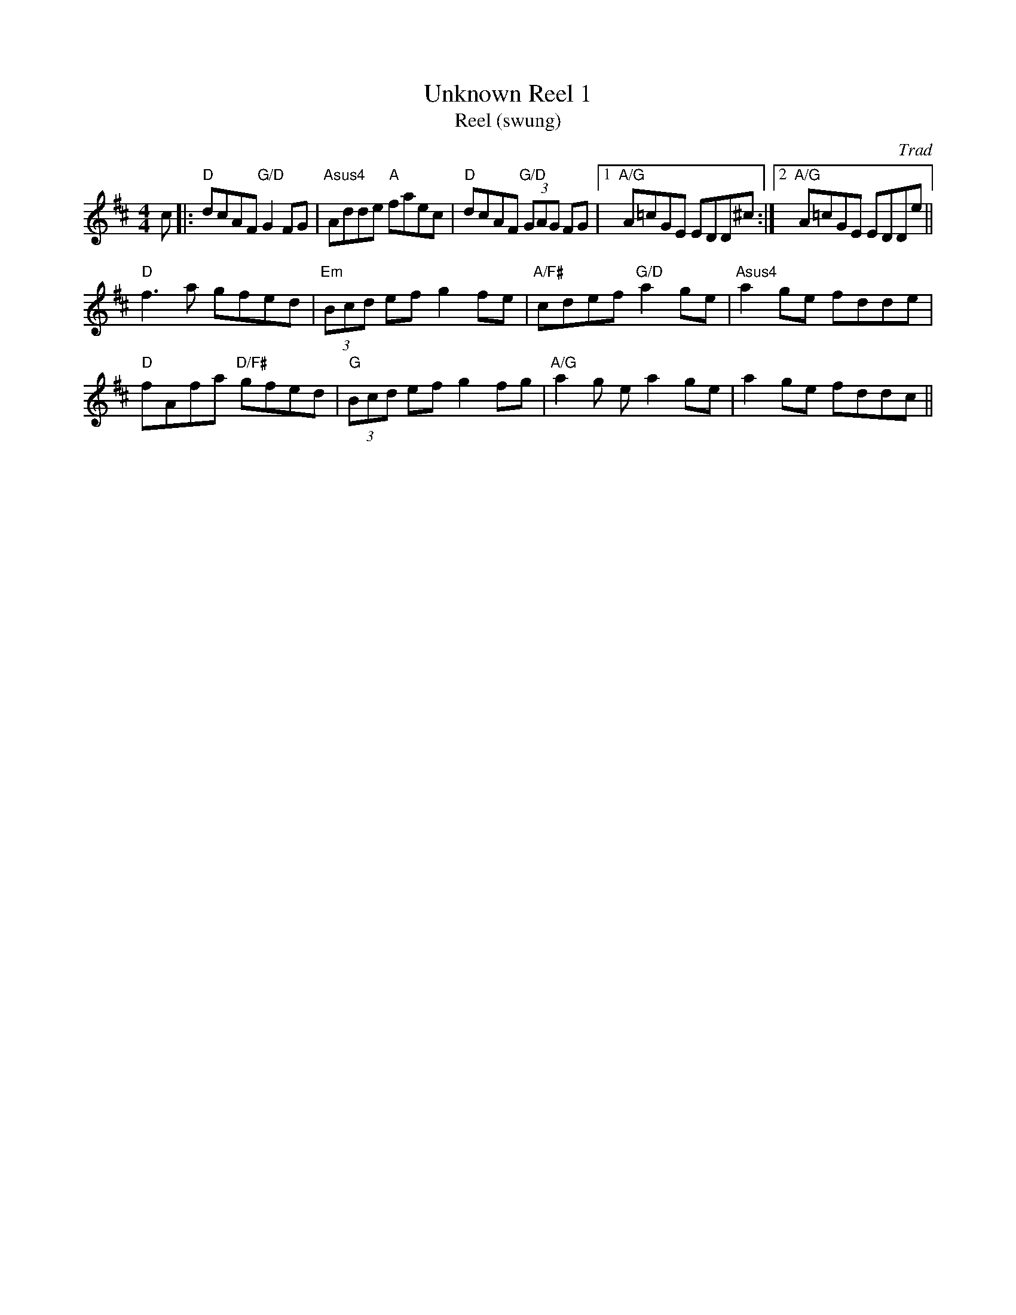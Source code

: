 X: 1
T: Unknown Reel 1
T: Reel (swung)
C: Trad
R: Reel
M: 4/4
L: 1/8
K: Dmaj
Z: ABC transcription by Jack Kanutin
r: 16
c|: "D" dcAF "G/D" G2FG | "Asus4" Adde "A"faec | "D" dcAF "G/D" (3GAG FG |1 "A/G" A=cGE EDD^c :|2 "A/G" A=cGE EDDe||
"D" f3 a gfed | "Em" (3Bcd ef g2 fe | "A/F#" cdef "G/D" a2 ge | "Asus4" a2 ge fdde |
"D" fAfa "D/F#" gfed | "G" (3Bcd ef g2 fg | "A/G" a2 g ea2 ge | a2 ge fddc ||

